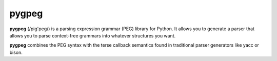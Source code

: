 pygpeg
======

**pygpeg** (/pig'peg/) is a parsing expression grammar (PEG) library for
Python. It allows you to generate a parser that allows you to parse
context-free grammars into whatever structures you want.

**pygpeg** combines the PEG syntax with the terse callback semantics found in
traditional parser generators like yacc or bison. 
